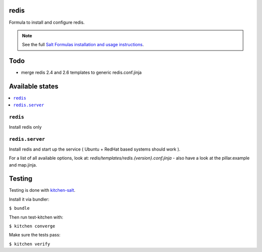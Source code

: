 redis
=====

Formula to install and configure redis.

.. note::

    See the full `Salt Formulas installation and usage instructions
    <http://docs.saltstack.com/en/latest/topics/development/conventions/formulas.html>`_.

Todo
====

* merge redis 2.4 and 2.6 templates to generic redis.conf.jinja

Available states
================

.. contents::
    :local:


``redis``
---------

Install redis only

``redis.server``
----------------

Install redis and start up the service ( Ubuntu + RedHat based systems should work ).

For a list of all available options, look at: `redis/templates/redis.{version}.conf.jinja` - also have a look at the pillar.example and map.jinja.


Testing
=======

Testing is done with `kitchen-salt <https://github.com/simonmcc/kitchen-salt>`_.

Install it via bundler:

``$ bundle``

Then run test-kitchen with:

``$ kitchen converge``

Make sure the tests pass:

``$ kitchen verify``
